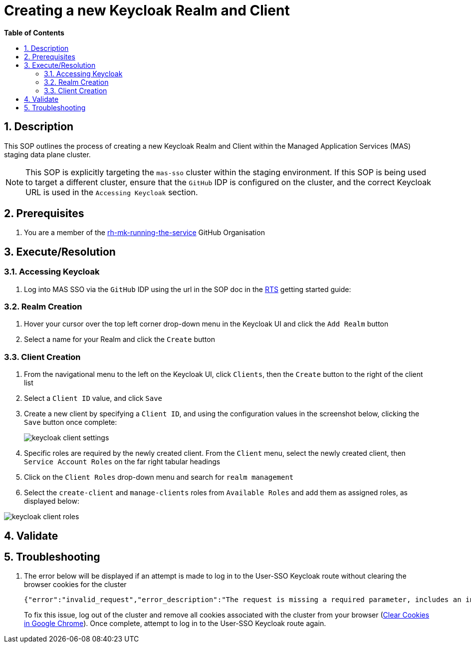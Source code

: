 // begin header
ifdef::env-github[]
:tip-caption: :bulb:
:note-caption: :information_source:
:important-caption: :heavy_exclamation_mark:
:caution-caption: :fire:
:warning-caption: :warning:
endif::[]
:numbered:
:toc: macro
:toc-title: pass:[<b>Table of Contents</b>]
= Creating a new Keycloak Realm and Client

toc::[]

== Description

This SOP outlines the process of creating a new Keycloak Realm and Client within the Managed Application Services (MAS) staging data plane cluster.

NOTE: This SOP is explicitly targeting the `mas-sso` cluster within the staging environment. If this SOP is being used to target a different cluster, ensure that the `GitHub` IDP is configured on the cluster, and the correct Keycloak URL is used in the `Accessing Keycloak` section.

== Prerequisites
1. You are a member of the https://github.com/rh-mk-running-the-service[rh-mk-running-the-service] GitHub Organisation

== Execute/Resolution
=== Accessing Keycloak
1. Log into MAS SSO via the `GitHub` IDP using the url in the SOP doc in the https://docs.google.com/document/d/1TtO6wLd1lz0XjYqOBjP9kgYFbOIXZDFlM_eib4H2egw/edit#[RTS] getting started guide:


=== Realm Creation
1. Hover your cursor over the top left corner drop-down menu in the Keycloak UI and click the `Add Realm` button
2. Select a name for your Realm and click the `Create` button

=== Client Creation
1. From the navigational menu to the left on the Keycloak UI, click `Clients`, then the `Create` button to the right of the client list
2. Select a `Client ID` value, and click `Save`
3. Create a new client by specifying a `Client ID`, and using the configuration values in the screenshot below, clicking the `Save` button once complete:
+
image::images/keycloak_client_settings.png[]
4. Specific roles are required by the newly created client. From the `Client` menu, select the newly created client, then `Service Account Roles` on the far right tabular headings
5. Click on the `Client Roles` drop-down menu and search for `realm management`
6. Select the `create-client` and `manage-clients` roles from `Available Roles` and add them as assigned roles, as displayed below:

image::images/keycloak_client_roles.png[]
== Validate
== Troubleshooting
1. The error below will be displayed if an attempt is made to log in to the User-SSO Keycloak route without clearing the browser cookies for the cluster
+
[source,sh]
----
{"error":"invalid_request","error_description":"The request is missing a required parameter, includes an invalid parameter value, includes a parameter more than once, or is otherwise malformed.","state":"<>.security-admin-console"}
----
+
To fix this issue, log out of the cluster and remove all cookies associated with the cluster from your browser (https://support.google.com/chrome/answer/95647?co=GENIE.Platform%3DDesktop&hl=en-GB#zippy=%2Cdelete-cookies-from-a-site)[Clear Cookies in Google Chrome]). Once complete, attempt to log in to the User-SSO Keycloak route again.
